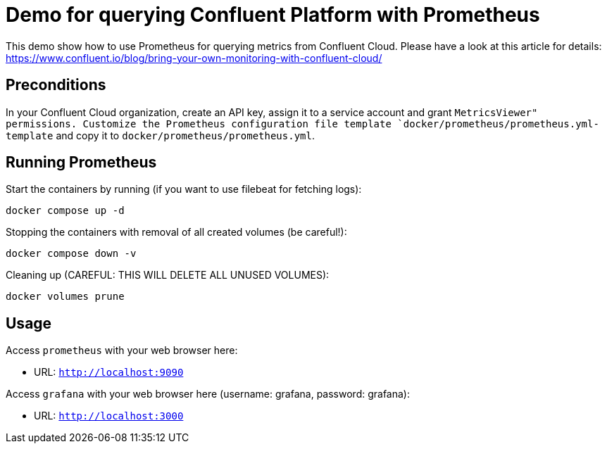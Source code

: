 = Demo for querying Confluent Platform with Prometheus

This demo show how to use Prometheus for querying metrics from Confluent Cloud.
Please have a look at this article for details: https://www.confluent.io/blog/bring-your-own-monitoring-with-confluent-cloud/

== Preconditions

In your Confluent Cloud organization, create an API key, assign it to a service account and grant `MetricsViewer" permissions.
Customize the Prometheus configuration file template `docker/prometheus/prometheus.yml-template` and copy it to `docker/prometheus/prometheus.yml`.

== Running Prometheus

Start the containers by running (if you want to use filebeat for fetching logs):
```bash
docker compose up -d
```

Stopping the containers with removal of all created volumes (be careful!):
```bash
docker compose down -v
```

Cleaning up (CAREFUL: THIS WILL DELETE ALL UNUSED VOLUMES):
```bash
docker volumes prune
```

== Usage

Access `prometheus` with your web browser here:

* URL: `http://localhost:9090`

Access `grafana` with your web browser here (username: grafana, password: grafana):

* URL: `http://localhost:3000`
